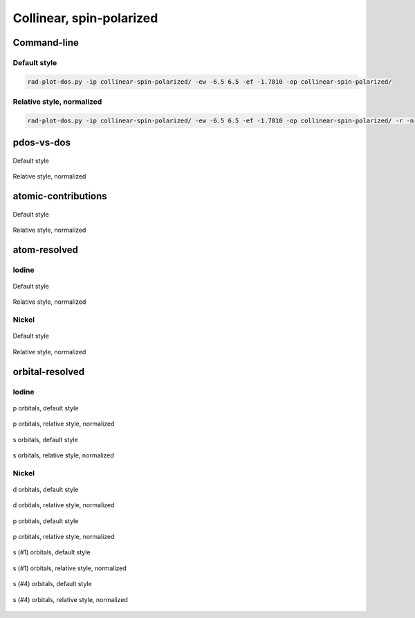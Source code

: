 *************************
Collinear, spin-polarized
*************************

Command-line
============

Default style
-------------

.. code-block:: bash

    rad-plot-dos.py -ip collinear-spin-polarized/ -ew -6.5 6.5 -ef -1.7810 -op collinear-spin-polarized/

Relative style, normalized
--------------------------

.. code-block:: bash

    rad-plot-dos.py -ip collinear-spin-polarized/ -ew -6.5 6.5 -ef -1.7810 -op collinear-spin-polarized/ -r -n

pdos-vs-dos
===========

.. figure:: /../examples/rad-plot-dos/collinear-spin-polarized/csp/pdos-vs-dos.png
    :align: center

    Default style

.. figure:: /../examples/rad-plot-dos/collinear-spin-polarized/csp-relative-normalized/pdos-vs-dos.png
    :align: center

    Relative style, normalized

atomic-contributions
====================

.. figure:: /../examples/rad-plot-dos/collinear-spin-polarized/csp/atomic-contributions.png
    :align: center

    Default style

.. figure:: /../examples/rad-plot-dos/collinear-spin-polarized/csp-relative-normalized/atomic-contributions.png
    :align: center

    Relative style, normalized

atom-resolved
=============

Iodine
------

.. figure:: /../examples/rad-plot-dos/collinear-spin-polarized/csp/atom-resolved/I.png
    :align: center

    Default style

.. figure:: /../examples/rad-plot-dos/collinear-spin-polarized/csp-relative-normalized/atom-resolved/I.png
    :align: center

    Relative style, normalized

Nickel
------

.. figure:: /../examples/rad-plot-dos/collinear-spin-polarized/csp/atom-resolved/Ni.png
    :align: center

    Default style

.. figure:: /../examples/rad-plot-dos/collinear-spin-polarized/csp-relative-normalized/atom-resolved/Ni.png
    :align: center

    Relative style, normalized

orbital-resolved
================

Iodine
------

.. figure:: /../examples/rad-plot-dos/collinear-spin-polarized/csp/orbital-resolved/I_p#2.png
    :align: center

    p orbitals, default style

.. figure:: /../examples/rad-plot-dos/collinear-spin-polarized/csp-relative-normalized/orbital-resolved/I_p#2.png
    :align: center

    p orbitals, relative style, normalized

.. figure:: /../examples/rad-plot-dos/collinear-spin-polarized/csp/orbital-resolved/I_s#1.png
    :align: center

    s orbitals, default style

.. figure:: /../examples/rad-plot-dos/collinear-spin-polarized/csp-relative-normalized/orbital-resolved/I_s#1.png
    :align: center

    s orbitals, relative style, normalized

Nickel
------

.. figure:: /../examples/rad-plot-dos/collinear-spin-polarized/csp/orbital-resolved/Ni_d#3.png
    :align: center

    d orbitals, default style

.. figure:: /../examples/rad-plot-dos/collinear-spin-polarized/csp-relative-normalized/orbital-resolved/Ni_d#3.png
    :align: center

    d orbitals, relative style, normalized

.. figure:: /../examples/rad-plot-dos/collinear-spin-polarized/csp/orbital-resolved/Ni_p#2.png
    :align: center

    p orbitals, default style

.. figure:: /../examples/rad-plot-dos/collinear-spin-polarized/csp-relative-normalized/orbital-resolved/Ni_p#2.png
    :align: center

    p orbitals, relative style, normalized

.. figure:: /../examples/rad-plot-dos/collinear-spin-polarized/csp/orbital-resolved/Ni_s#1.png
    :align: center

    s (#1) orbitals, default style

.. figure:: /../examples/rad-plot-dos/collinear-spin-polarized/csp-relative-normalized/orbital-resolved/Ni_s#1.png
    :align: center

    s (#1) orbitals, relative style, normalized

.. figure:: /../examples/rad-plot-dos/collinear-spin-polarized/csp/orbital-resolved/Ni_s#4.png
    :align: center

    s (#4) orbitals, default style

.. figure:: /../examples/rad-plot-dos/collinear-spin-polarized/csp-relative-normalized/orbital-resolved/Ni_s#4.png
    :align: center

    s (#4) orbitals, relative style, normalized



